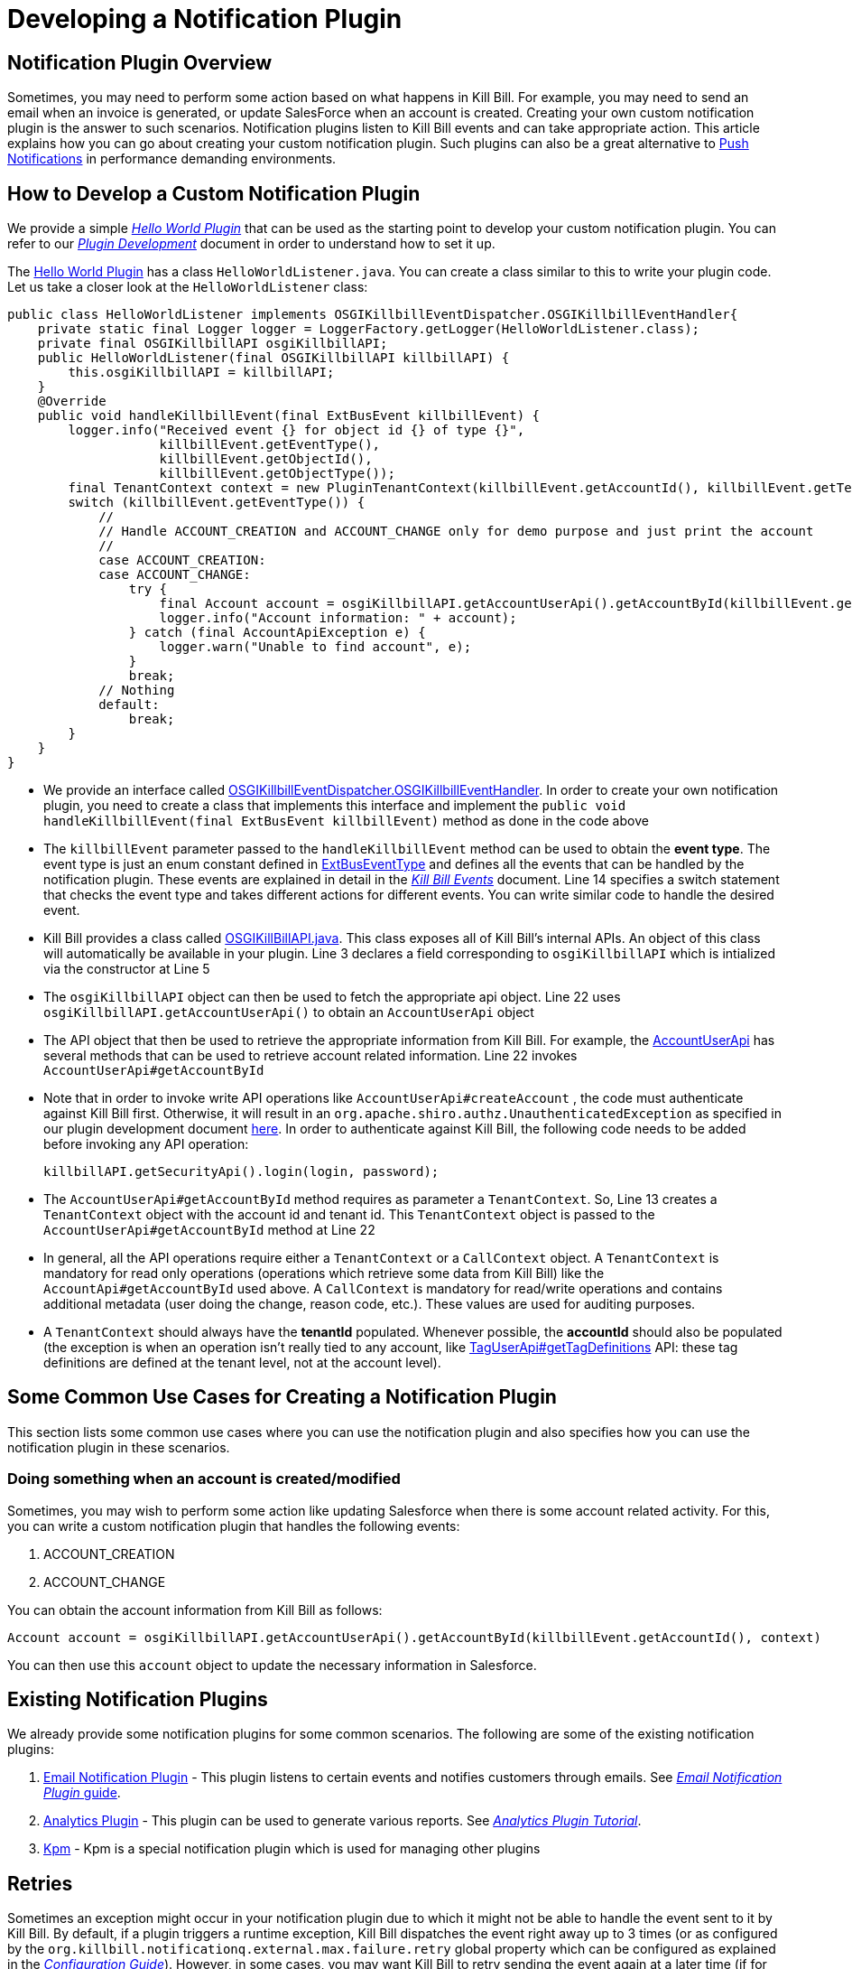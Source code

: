 = Developing a Notification Plugin


== Notification Plugin Overview

Sometimes, you may need to perform some action based on what happens in Kill Bill. For example, you may need to send an email when an invoice is generated, or update SalesForce when an account is created. Creating your own custom notification plugin is the answer to such scenarios. Notification plugins listen to Kill Bill events and can take appropriate action.  This article explains how you can go about creating your custom notification plugin. Such plugins can also be a great alternative to http://docs.killbill.io/latest/push_notifications.html[Push Notifications] in performance demanding environments.


== How to Develop a Custom Notification Plugin

We provide a simple https://github.com/killbill/killbill-hello-world-java-plugin[_Hello World Plugin_] that can be used as the starting point to develop your custom notification plugin.
You can refer to our https://docs.killbill.io/latest/plugin_development.html#_development[__Plugin Development__] document in order to understand how to set it up.

The https://github.com/killbill/killbill-hello-world-java-plugin[Hello World Plugin] has a class `HelloWorldListener.java`.  You can create a class similar to this to write your plugin code.
Let us take a closer look at the `HelloWorldListener` class:

[source,java,linenums]
public class HelloWorldListener implements OSGIKillbillEventDispatcher.OSGIKillbillEventHandler{
    private static final Logger logger = LoggerFactory.getLogger(HelloWorldListener.class);
    private final OSGIKillbillAPI osgiKillbillAPI;
    public HelloWorldListener(final OSGIKillbillAPI killbillAPI) {
        this.osgiKillbillAPI = killbillAPI;
    }
    @Override
    public void handleKillbillEvent(final ExtBusEvent killbillEvent) {
        logger.info("Received event {} for object id {} of type {}",
                    killbillEvent.getEventType(),
                    killbillEvent.getObjectId(),
                    killbillEvent.getObjectType());
        final TenantContext context = new PluginTenantContext(killbillEvent.getAccountId(), killbillEvent.getTenantId());
        switch (killbillEvent.getEventType()) {
            //
            // Handle ACCOUNT_CREATION and ACCOUNT_CHANGE only for demo purpose and just print the account
            //
            case ACCOUNT_CREATION:
            case ACCOUNT_CHANGE:
                try {
                    final Account account = osgiKillbillAPI.getAccountUserApi().getAccountById(killbillEvent.getAccountId(), context);
                    logger.info("Account information: " + account);
                } catch (final AccountApiException e) {
                    logger.warn("Unable to find account", e);
                }
                break;
            // Nothing
            default:
                break;
        }
    }
}

* We provide an interface called https://github.com/killbill/killbill-platform/blob/617d4b626ddd7c081d2927355c6f8cfe2cbd4bd5/osgi-bundles/libs/killbill/src/main/java/org/killbill/billing/osgi/libs/killbill/OSGIKillbillEventDispatcher.java[OSGIKillbillEventDispatcher.OSGIKillbillEventHandler]. In order to create your own notification plugin, you need to create a class that implements this interface and implement the `public void handleKillbillEvent(final ExtBusEvent killbillEvent)` method as done in the code above

* The `killbillEvent` parameter passed to the `handleKillbillEvent` method can be used to obtain the *event type*. The event type is just an enum constant defined in https://github.com/killbill/killbill-plugin-api/blob/d9eca5af0e37541069b1c608f95e100dbe13b301/notification/src/main/java/org/killbill/billing/notification/plugin/api/ExtBusEventType.java[ExtBusEventType] and defines all the events that can be handled by the notification plugin. These events are explained in detail in the https://docs.killbill.io/latest/kill_bill_events.html[__Kill Bill Events__] document. Line 14 specifies a switch statement that checks the event type and takes different actions for different events. You can write similar code to handle the desired event.

* Kill Bill provides a class called https://github.com/killbill/killbill-platform/blob/617d4b626ddd7c081d2927355c6f8cfe2cbd4bd5/osgi-bundles/libs/killbill/src/main/java/org/killbill/billing/osgi/libs/killbill/OSGIKillbillAPI.java[OSGIKillBillAPI.java]. This class exposes all of Kill Bill's internal APIs. An object of this class will automatically be available in your plugin. Line 3 declares a field corresponding to `osgiKillbillAPI` which is intialized via the constructor at Line 5

* The `osgiKillbillAPI` object can then be used to fetch the appropriate api object. Line 22 uses `osgiKillbillAPI.getAccountUserApi()` to obtain an `AccountUserApi` object

* The API object that then be used to retrieve the appropriate information from Kill Bill. For example, the https://github.com/killbill/killbill-api/blob/4ae1c343a593de937415e21feecb9f5405037fa3/src/main/java/org/killbill/billing/account/api/AccountUserApi.java[AccountUserApi] has several methods that can be used to retrieve account related information. Line 22 invokes `AccountUserApi#getAccountById`

* Note that in order to invoke write API operations like `AccountUserApi#createAccount` , the code must authenticate against Kill Bill first. Otherwise, it will result in an `org.apache.shiro.authz.UnauthenticatedException` as specified in our plugin development document https://docs.killbill.io/latest/plugin_development.html#_faq[here]. In order to authenticate against Kill Bill, the following code needs to be added before invoking any API operation:
[source, java]
killbillAPI.getSecurityApi().login(login, password);

* The `AccountUserApi#getAccountById` method requires as parameter a `TenantContext`. So, Line 13 creates a `TenantContext` object with the account id and tenant id. This `TenantContext` object is passed to the `AccountUserApi#getAccountById` method at Line 22

* In general, all the API operations require either a `TenantContext` or a `CallContext` object. A `TenantContext` is mandatory for read only operations (operations which retrieve some data from Kill Bill) like the `AccountApi#getAccountById` used above. A `CallContext` is mandatory for read/write operations and contains additional metadata (user doing the change, reason code, etc.). These values are used for auditing purposes.

* A `TenantContext` should always have the *tenantId* populated. Whenever possible, the *accountId* should also be populated (the exception is when an operation isn’t really tied to any account, like https://github.com/killbill/killbill-api/blob/4ae1c343a593de937415e21feecb9f5405037fa3/src/main/java/org/killbill/billing/util/api/TagUserApi.java#L45[TagUserApi#getTagDefinitions] API: these tag definitions are defined at the tenant level, not at the account level).



== Some Common Use Cases for Creating a Notification Plugin

This section lists some common use cases where you can use the notification plugin and also specifies how you can use the notification plugin in these scenarios.

=== Doing something when an account is created/modified

Sometimes, you may wish to perform some action like updating Salesforce when there is some account related activity. For this, you can write a custom notification plugin that handles the following events:

. ACCOUNT_CREATION

. ACCOUNT_CHANGE

You can obtain the account information from Kill Bill as follows:

[source,java]
Account account = osgiKillbillAPI.getAccountUserApi().getAccountById(killbillEvent.getAccountId(), context)

You can then use this `account` object to update the necessary information in Salesforce.

== Existing Notification Plugins

We already provide some notification plugins for some common scenarios. The following are some of the existing notification plugins:

. https://github.com/killbill/killbill-email-notifications-plugin/[Email Notification Plugin] - This plugin listens to certain events and notifies customers through emails. See https://docs.killbill.io/latest/email-notification-plugin.html[_Email Notification Plugin_ guide].
. https://github.com/killbill/killbill-analytics-plugin[Analytics Plugin] - This plugin can be used to generate various reports.  See http://docs.killbill.io/latest/userguide_analytics.html[_Analytics Plugin Tutorial_].

. https://github.com/killbill/killbill-cloud/tree/9e9450b94b130d4a97a264155019c83e69d78251/kpm[Kpm] - Kpm is a special notification plugin which is used for managing other plugins

== Retries

Sometimes an exception might occur in your notification plugin due to which it might not be able to handle the event sent to it by Kill Bill. By default, if a plugin triggers a runtime exception, Kill Bill dispatches the event right away up to 3 times (or as configured by the `org.killbill.notificationq.external.max.failure.retry` global property which can be configured as explained in the https://docs.killbill.io/latest/userguide_configuration.html[_Configuration Guide_]). However, in some cases, you may want Kill Bill to retry sending the event again at a later time (if for example a third-party provider is down). To do so, your plugin can throw a `NotificationPluginApiRetryException` to include its own retry schedule. The retry schedule should include a Period array, each element in the array should specify the duration after which the retry should be attempted.

For example, consider the following exception:
[source,java]
// Retry in an hour and in 24hrs
throw new NotificationPluginApiRetryException(Arrays.asList(new Period[]{Period.hours(1), Period.days(1)}));

This specifies that Kill Bill should retry sending the event two times. The first should be an hour from now, while the second should be 24 hours from now.


When the `NotificationPluginApiRetryException` is caught by Kill Bill, the system computes the next retry date based on the schedule specified in the exception and the number of times that specific event has been retried.

So, in terms of responsibilities:

* Plugin is in charge of deciding whether a `NotificationPluginApiRetryException` should be thrown and attach the associated retry schedule to it.
* Kill Bill manages the retry logic and also keeps count of # existing retries versus retry schedule.

It is expected that the plugin will simply pass the same retry schedule for each retry iteration, but this is not enforced and left for the plugin to decide. Kill Bill will look at the most recent retry schedule attached to the exception currently being handled and determine what to do based on that. If for instance a first schedule included 2 retries 10 days apart, and then upon retrying one time, the new schedule now includes only 1 retry, the cycle of retries would end there (as the latest schedule contains only one retry and Kill Bill already retried one time).
Because of such behavior, any plugin can trigger retries at any time: it is hence important that your listener is idempotent.
